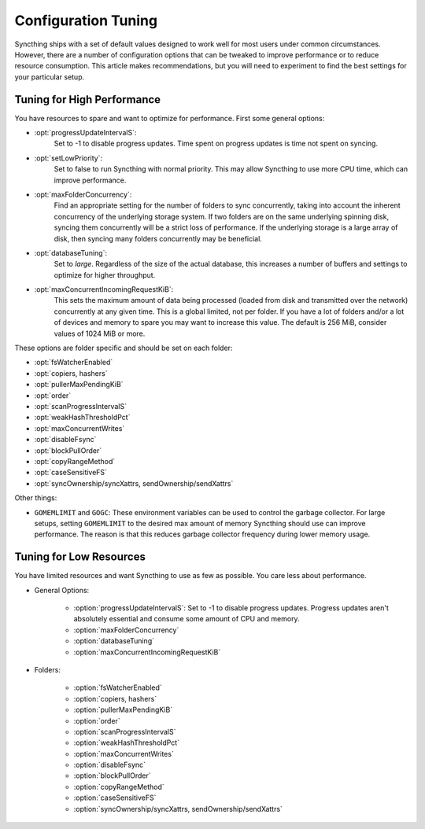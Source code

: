 .. default-domain:: stconf

Configuration Tuning
====================

Syncthing ships with a set of default values designed to work well for most
users under common circumstances. However, there are a number of
configuration options that can be tweaked to improve performance or to
reduce resource consumption. This article makes recommendations, but you
will need to experiment to find the best settings for your particular setup.

Tuning for High Performance
------------------------------------------------

You have resources to spare and want to optimize for performance.
First some general options:

- :opt:`progressUpdateIntervalS`:
    Set to -1 to disable progress updates. Time spent on progress
    updates is time not spent on syncing.

- :opt:`setLowPriority`:
    Set to false to run Syncthing with normal priority. This may allow
    Syncthing to use more CPU time, which can improve performance.

- :opt:`maxFolderConcurrency`:
    Find an appropriate setting for the number of folders to sync
    concurrently, taking into account the inherent concurrency of the
    underlying storage system. If two folders are on the same underlying
    spinning disk, syncing them concurrently will be a strict loss of
    performance. If the underlying storage is a large array of disk,
    then syncing many folders concurrently may be beneficial.

- :opt:`databaseTuning`:
    Set to `large`. Regardless of the size of the actual database, this
    increases a number of buffers and settings to optimize for higher
    throughput.

- :opt:`maxConcurrentIncomingRequestKiB`:
    This sets the maximum amount of data being processed (loaded from
    disk and transmitted over the network) concurrently at any given
    time. This is a global limited, not per folder. If you have a lot of
    folders and/or a lot of devices and memory to spare you may want to
    increase this value. The default is 256 MiB, consider values of 1024
    MiB or more.

These options are folder specific and should be set on each folder:

- :opt:`fsWatcherEnabled`
- :opt:`copiers, hashers`
- :opt:`pullerMaxPendingKiB`
- :opt:`order`
- :opt:`scanProgressIntervalS`
- :opt:`weakHashThresholdPct`
- :opt:`maxConcurrentWrites`
- :opt:`disableFsync`
- :opt:`blockPullOrder`
- :opt:`copyRangeMethod`
- :opt:`caseSensitiveFS`
- :opt:`syncOwnership/syncXattrs, sendOwnership/sendXattrs`

Other things:

- ``GOMEMLIMIT`` and ``GOGC``: These environment variables can be used to
  control the garbage collector. For large setups, setting ``GOMEMLIMIT`` to
  the desired max amount of memory Syncthing should use can improve
  performance. The reason is that this reduces garbage collector frequency
  during lower memory usage.

Tuning for Low Resources
------------------------

You have limited resources and want Syncthing to use as few as possible. You
care less about performance.

- General Options:

    - :option:`progressUpdateIntervalS`: Set to -1 to disable progress updates. Progress updates aren't absolutely essential and consume some amount of CPU and memory.
    - :option:`maxFolderConcurrency`
    - :option:`databaseTuning`
    - :option:`maxConcurrentIncomingRequestKiB`

- Folders:

    - :option:`fsWatcherEnabled`
    - :option:`copiers, hashers`
    - :option:`pullerMaxPendingKiB`
    - :option:`order`
    - :option:`scanProgressIntervalS`
    - :option:`weakHashThresholdPct`
    - :option:`maxConcurrentWrites`
    - :option:`disableFsync`
    - :option:`blockPullOrder`
    - :option:`copyRangeMethod`
    - :option:`caseSensitiveFS`
    - :option:`syncOwnership/syncXattrs, sendOwnership/sendXattrs`
